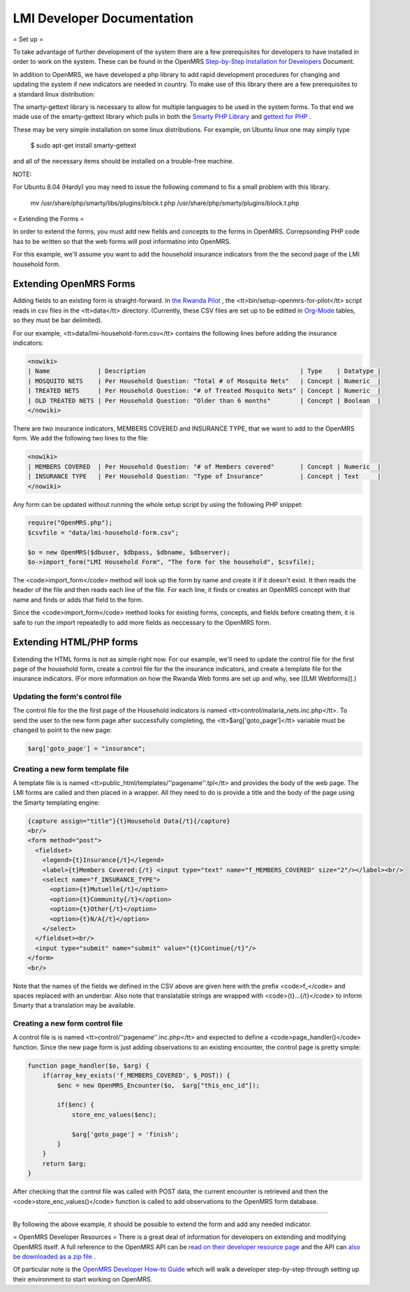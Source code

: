 LMI Developer Documentation
===========================

= Set up =

To take advantage of further development of the system there are a few prerequisites for developers to have installed in order to work on the system. These can be found in the OpenMRS  `Step-by-Step Installation for Developers <http://openmrs.org/wiki/Step-by-Step_Installation_for_Developers>`_  Document.

In addition to OpenMRS, we have developed a php library to add rapid development procedures for changing and updating the system if new indicators are needed in country. To make use of this library there are a few prerequisites to a standard linux distribution:

The smarty-gettext library is necessary to allow for multiple languages to be used in the system forms. To that end we made use of the smarty-gettext library which pulls in both the  `Smarty PHP Library <http://www.smarty.net/>`_  and  `gettext for PHP <http://php.net/gettext>`_ .

These may be very simple installation on some linux distributions. For example, on Ubuntu linux one may simply type 

  $ sudo apt-get install smarty-gettext

and all of the necessary items should be installed on a trouble-free machine. 

NOTE:

For Ubuntu 8.04 (Hardy) you may need to issue the following command to fix a small problem with this library.

  mv /usr/share/php/smarty/libs/plugins/block.t.php /usr/share/php/smarty/plugins/block.t.php

= Extending the Forms =

In order to extend the forms, you must add new fields and concepts to the forms in OpenMRS.  Correpsonding PHP code has to be written so that the web forms will post informatino into OpenMRS.

For this example, we'll assume you want to add the household insurance indicators from the the second page of the LMI household form.

Extending OpenMRS Forms
^^^^^^^^^^^^^^^^^^^^^^^

Adding fields to an existing form is straight-forward.  In  `the Rwanda Pilot <https://launchpad.net/rwanda-pilot>`_ , the <tt>bin/setup-openmrs-for-pilot</tt> script reads in csv files in the <tt>data</tt> directory. (Currently, these CSV files are set up to be editted in  `Org-Mode <http://orgmode.org>`_  tables, so they must be bar delimited).

For our example, <tt>data/lmi-household-form.csv</tt> contains the following lines before adding the insurance indicators:

.. code-block::

    <nowiki>
    | Name             | Description                                          | Type    | Datatype |
    | MOSQUITO NETS    | Per Household Question: "Total # of Mosquito Nets"   | Concept | Numeric  |
    | TREATED NETS     | Per Household Question: "# of Treated Mosquito Nets" | Concept | Numeric  |
    | OLD TREATED NETS | Per Household Question: "Older than 6 months"        | Concept | Boolean  |
    </nowiki>

There are two insurance indicators, MEMBERS COVERED and INSURANCE TYPE, that we want to add to the OpenMRS form.  We add the following two lines to the file:

.. code-block::

    <nowiki>
    | MEMBERS COVERED  | Per Household Question: "# of Members covered"       | Concept | Numeric  |
    | INSURANCE TYPE   | Per Household Question: "Type of Insurance"          | Concept | Text     |
    </nowiki>

Any form can be updated without running the whole setup script by using the following PHP snippet:

.. code-block:: php

    require("OpenMRS.php");
    $csvfile = "data/lmi-household-form.csv";
    
    $o = new OpenMRS($dbuser, $dbpass, $dbname, $dbserver);
    $o->import_form("LMI Household Form", "The form for the household", $csvfile);
    

The <code>import_form</code> method will look up the form by name and create it if it doesn't exist.  It then reads the header of the file and then reads each line of the file.  For each line, it finds or creates an OpenMRS concept with that name and finds or adds that field to the form.

Since the <code>import_form</code> method looks for existing forms, concepts, and fields before creating them, it is safe to run the import repeatedly to add more fields as neccessary to the OpenMRS form.

Extending HTML/PHP forms
^^^^^^^^^^^^^^^^^^^^^^^^

Extending the HTML forms is not as simple right now.  For our example, we'll need to update the control file for the first page of the household form, create a control file for the the insurance indicators, and create a template file for the insurance indicators.  (For more information on how the Rwanda Web forms are set up and why, see [[LMI Webforms]].)

Updating the form's control file
~~~~~~~~~~~~~~~~~~~~~~~~~~~~~~~~

The control file for the the first page of the Household indicators is named <tt>control/malaria_nets.inc.php</tt>.  To send the user to the new form page after successfully completing, the <tt>$arg['goto_page']</tt> variable must be changed to point to the new page:

.. code-block:: php

    $arg['goto_page'] = "insurance";
    

Creating a new form template file
~~~~~~~~~~~~~~~~~~~~~~~~~~~~~~~~~

A template file is is named <tt>public_html/templates/''pagename''.tpl</tt> and provides the body of the web page.  The LMI forms are called and then placed in a wrapper.  All they need to do is provide a title and the body of the page using the Smarty templating engine:

.. code-block:: smarty

    {capture assign="title"}{t}Household Data{/t}{/capture}
    <br/>
    <form method="post">
      <fieldset>
        <legend>{t}Insurance{/t}</legend>
        <label>{t}Members Covered:{/t} <input type="text" name="f_MEMBERS_COVERED" size="2"/></label><br/>
        <select name="f_INSURANCE_TYPE">
          <option>{t}Mutuelle{/t}</option>
          <option>{t}Community{/t}</option>
          <option>{t}Other{/t}</option>
          <option>{t}N/A{/t}</option>
        </select>
      </fieldset><br/>
      <input type="submit" name="submit" value="{t}Continue{/t}"/>
    </form>
    <br/>
    

Note that the names of the fields we defined in the CSV above are given here with the prefix <code>f_</code> and spaces replaced with an underbar.  Also note that translatable strings are wrapped with <code>{t}...{/t}</code> to inform Smarty that a translation may be available.

Creating a new form control file
~~~~~~~~~~~~~~~~~~~~~~~~~~~~~~~~

A control file is is named <tt>control/''pagename''.inc.php</tt> and expected to define a <code>page_handler()</code> function.  Since the new page form is just adding observations to an existing encounter, the control page is pretty simple:

.. code-block:: php

    function page_handler($o, $arg) {
        if(array_key_exists('f_MEMBERS_COVERED', $_POST)) {
            $enc = new OpenMRS_Encounter($o,  $arg["this_enc_id"]);
    
            if($enc) {
                store_enc_values($enc);
    
                $arg['goto_page'] = 'finish';
            }
        }
        return $arg;
    }
    

After checking that the control file was called with POST data, the current encounter is retrieved and then the <code>store_enc_values()</code> function is called to add observations to the OpenMRS form database.

----

By following the above example, it should be possible to extend the form and add any needed indicator.

= OpenMRS Developer Resources =
There is a great deal of information for developers on extending and modifying OpenMRS itself. A full reference to the OpenMRS API can be  `read on their developer resource page <http://resources.openmrs.org/doc>`_  and the API can  `also be downloaded as a zip file <http://resources.openmrs.org/doc.zip>`_ .

Of particular note is the  `OpenMRS Developer How-to Guide <http://openmrs.org/wiki/Developer_How-To_Guide>`_  which will walk a developer step-by-step through setting up their environment to start working on OpenMRS.

